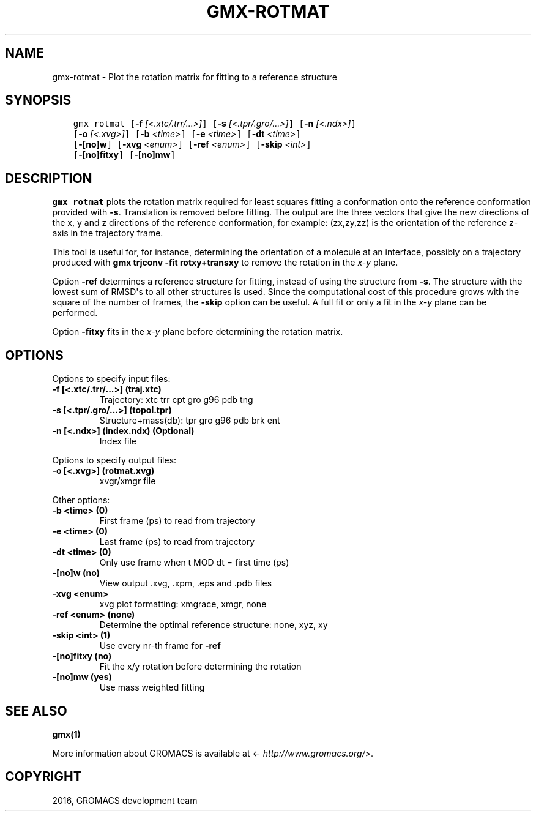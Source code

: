 .\" Man page generated from reStructuredText.
.
.TH "GMX-ROTMAT" "1" "Sep 07, 2016" "5.1.4" "GROMACS"
.SH NAME
gmx-rotmat \- Plot the rotation matrix for fitting to a reference structure
.
.nr rst2man-indent-level 0
.
.de1 rstReportMargin
\\$1 \\n[an-margin]
level \\n[rst2man-indent-level]
level margin: \\n[rst2man-indent\\n[rst2man-indent-level]]
-
\\n[rst2man-indent0]
\\n[rst2man-indent1]
\\n[rst2man-indent2]
..
.de1 INDENT
.\" .rstReportMargin pre:
. RS \\$1
. nr rst2man-indent\\n[rst2man-indent-level] \\n[an-margin]
. nr rst2man-indent-level +1
.\" .rstReportMargin post:
..
.de UNINDENT
. RE
.\" indent \\n[an-margin]
.\" old: \\n[rst2man-indent\\n[rst2man-indent-level]]
.nr rst2man-indent-level -1
.\" new: \\n[rst2man-indent\\n[rst2man-indent-level]]
.in \\n[rst2man-indent\\n[rst2man-indent-level]]u
..
.SH SYNOPSIS
.INDENT 0.0
.INDENT 3.5
.sp
.nf
.ft C
gmx rotmat [\fB\-f\fP \fI[<.xtc/.trr/...>]\fP] [\fB\-s\fP \fI[<.tpr/.gro/...>]\fP] [\fB\-n\fP \fI[<.ndx>]\fP]
           [\fB\-o\fP \fI[<.xvg>]\fP] [\fB\-b\fP \fI<time>\fP] [\fB\-e\fP \fI<time>\fP] [\fB\-dt\fP \fI<time>\fP]
           [\fB\-[no]w\fP] [\fB\-xvg\fP \fI<enum>\fP] [\fB\-ref\fP \fI<enum>\fP] [\fB\-skip\fP \fI<int>\fP]
           [\fB\-[no]fitxy\fP] [\fB\-[no]mw\fP]
.ft P
.fi
.UNINDENT
.UNINDENT
.SH DESCRIPTION
.sp
\fBgmx rotmat\fP plots the rotation matrix required for least squares fitting
a conformation onto the reference conformation provided with
\fB\-s\fP\&. Translation is removed before fitting.
The output are the three vectors that give the new directions
of the x, y and z directions of the reference conformation,
for example: (zx,zy,zz) is the orientation of the reference
z\-axis in the trajectory frame.
.sp
This tool is useful for, for instance,
determining the orientation of a molecule
at an interface, possibly on a trajectory produced with
\fBgmx trjconv \-fit rotxy+transxy\fP to remove the rotation
in the \fIx\-y\fP plane.
.sp
Option \fB\-ref\fP determines a reference structure for fitting,
instead of using the structure from \fB\-s\fP\&. The structure with
the lowest sum of RMSD\(aqs to all other structures is used.
Since the computational cost of this procedure grows with
the square of the number of frames, the \fB\-skip\fP option
can be useful. A full fit or only a fit in the \fIx\-y\fP plane can
be performed.
.sp
Option \fB\-fitxy\fP fits in the \fIx\-y\fP plane before determining
the rotation matrix.
.SH OPTIONS
.sp
Options to specify input files:
.INDENT 0.0
.TP
.B \fB\-f\fP [<.xtc/.trr/...>] (traj.xtc)
Trajectory: xtc trr cpt gro g96 pdb tng
.TP
.B \fB\-s\fP [<.tpr/.gro/...>] (topol.tpr)
Structure+mass(db): tpr gro g96 pdb brk ent
.TP
.B \fB\-n\fP [<.ndx>] (index.ndx) (Optional)
Index file
.UNINDENT
.sp
Options to specify output files:
.INDENT 0.0
.TP
.B \fB\-o\fP [<.xvg>] (rotmat.xvg)
xvgr/xmgr file
.UNINDENT
.sp
Other options:
.INDENT 0.0
.TP
.B \fB\-b\fP <time> (0)
First frame (ps) to read from trajectory
.TP
.B \fB\-e\fP <time> (0)
Last frame (ps) to read from trajectory
.TP
.B \fB\-dt\fP <time> (0)
Only use frame when t MOD dt = first time (ps)
.TP
.B \fB\-[no]w\fP  (no)
View output \&.xvg, \&.xpm, \&.eps and \&.pdb files
.TP
.B \fB\-xvg\fP <enum>
xvg plot formatting: xmgrace, xmgr, none
.TP
.B \fB\-ref\fP <enum> (none)
Determine the optimal reference structure: none, xyz, xy
.TP
.B \fB\-skip\fP <int> (1)
Use every nr\-th frame for \fB\-ref\fP
.TP
.B \fB\-[no]fitxy\fP  (no)
Fit the x/y rotation before determining the rotation
.TP
.B \fB\-[no]mw\fP  (yes)
Use mass weighted fitting
.UNINDENT
.SH SEE ALSO
.sp
\fBgmx(1)\fP
.sp
More information about GROMACS is available at <\fI\%http://www.gromacs.org/\fP>.
.SH COPYRIGHT
2016, GROMACS development team
.\" Generated by docutils manpage writer.
.
